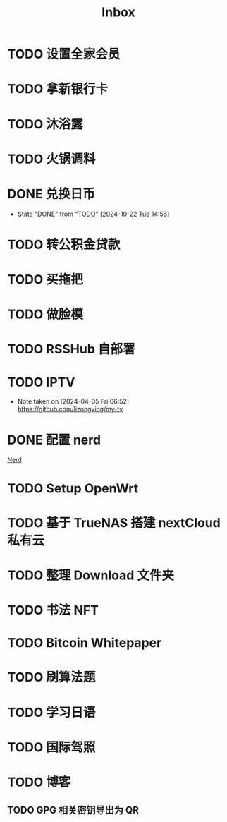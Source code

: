 #+title: Inbox
* TODO 设置全家会员
SCHEDULED: <2024-10-23 Wed>
* TODO 拿新银行卡
SCHEDULED: <2024-10-29 Tue>
* TODO 沐浴露
SCHEDULED: <2024-10-24 Thu 12:10>
* TODO 火锅调料
SCHEDULED: <2024-10-24 Thu 07:00>
* DONE 兑换日币
CLOSED: [2024-10-22 Tue 14:56] SCHEDULED: <2024-10-22 Tue>
- State "DONE"       from "TODO"       [2024-10-22 Tue 14:56]
* TODO 转公积金贷款
SCHEDULED: <2024-10-21 Mon>
* TODO 买拖把
SCHEDULED: <2024-10-21 Mon>
* TODO 做脸模
SCHEDULED: <2024-10-24 Thu>
* TODO RSSHub 自部署
SCHEDULED: <2024-09-26 Thu>
* TODO IPTV
SCHEDULED: <2025-01-01 Wed>
- Note taken on [2024-04-05 Fri 06:52] \\
  https://github.com/lizongying/my-tv
* DONE 配置 nerd
SCHEDULED: <2024-08-23 Fri>
:PROPERTIES:
:TRIGGER:  next-sibling scheduled!("++0d")
:END:
[[file:~/.password-store/Network/Host/Racknerd/web.gpg][Nerd]]
* TODO Setup OpenWrt
SCHEDULED: <2024-10-16 Wed>
* TODO 基于 TrueNAS 搭建 nextCloud 私有云
:PROPERTIES:
:TRIGGER:  next-sibling scheduled!("++0d")
:BLOCKER:  previous-sibling
:END:
* TODO 整理 Download 文件夹
:PROPERTIES:
:BLOCKER:  previous-sibling
:END:
* TODO 书法 NFT
* TODO Bitcoin Whitepaper
* TODO 刷算法题
* TODO 学习日语
* TODO 国际驾照
* TODO 博客
** TODO GPG 相关密钥导出为 QR
